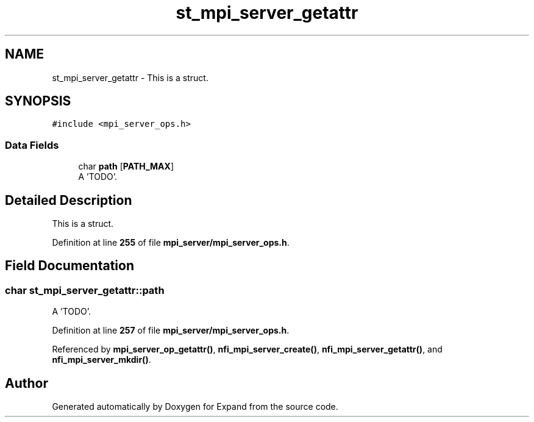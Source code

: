.TH "st_mpi_server_getattr" 3 "Wed May 24 2023" "Version Expand version 1.0r5" "Expand" \" -*- nroff -*-
.ad l
.nh
.SH NAME
st_mpi_server_getattr \- This is a struct\&.  

.SH SYNOPSIS
.br
.PP
.PP
\fC#include <mpi_server_ops\&.h>\fP
.SS "Data Fields"

.in +1c
.ti -1c
.RI "char \fBpath\fP [\fBPATH_MAX\fP]"
.br
.RI "A 'TODO'\&. "
.in -1c
.SH "Detailed Description"
.PP 
This is a struct\&. 


.PP
Definition at line \fB255\fP of file \fBmpi_server/mpi_server_ops\&.h\fP\&.
.SH "Field Documentation"
.PP 
.SS "char st_mpi_server_getattr::path"

.PP
A 'TODO'\&. 
.PP
Definition at line \fB257\fP of file \fBmpi_server/mpi_server_ops\&.h\fP\&.
.PP
Referenced by \fBmpi_server_op_getattr()\fP, \fBnfi_mpi_server_create()\fP, \fBnfi_mpi_server_getattr()\fP, and \fBnfi_mpi_server_mkdir()\fP\&.

.SH "Author"
.PP 
Generated automatically by Doxygen for Expand from the source code\&.
